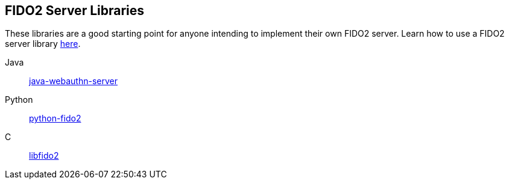 == FIDO2 Server Libraries
These libraries are a good starting point for anyone intending to implement their own FIDO2 server.
Learn how to use a FIDO2 server library link:/FIDO2/Libraries/Using_a_library.html[here].

Java:: link:/java-webauthn-server/[java-webauthn-server]
Python:: link:/python-fido2/[python-fido2]
C:: link:/libfido2/[libfido2]
